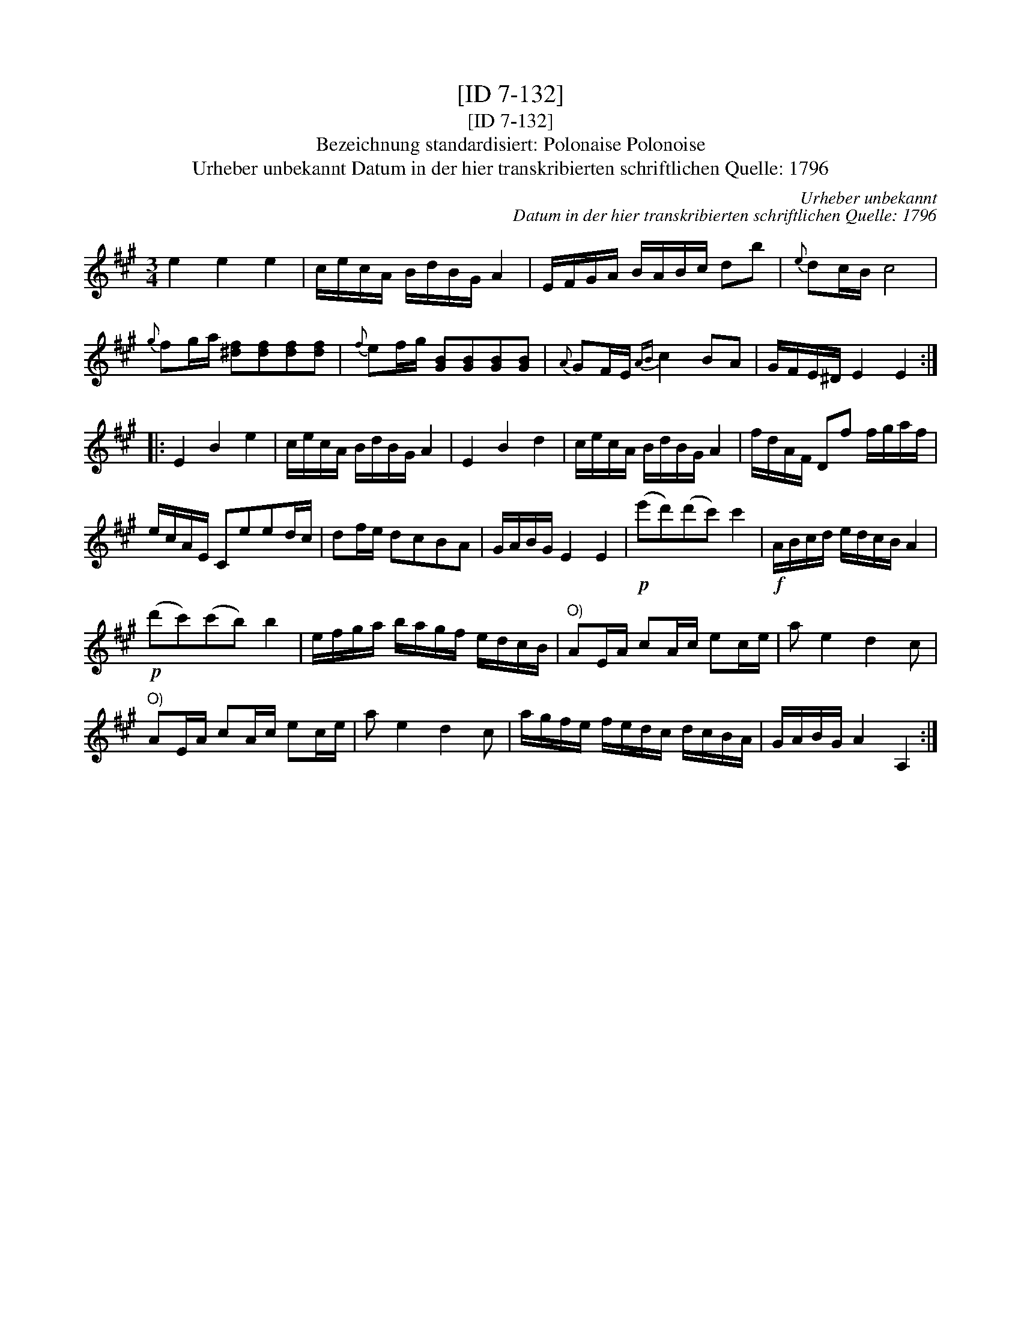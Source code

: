 X:1
T:[ID 7-132]
T:[ID 7-132]
T:Bezeichnung standardisiert: Polonaise Polonoise
T:Urheber unbekannt Datum in der hier transkribierten schriftlichen Quelle: 1796
C:Urheber unbekannt
C:Datum in der hier transkribierten schriftlichen Quelle: 1796
L:1/8
M:3/4
K:A
V:1 treble 
V:1
 e2 e2 e2 | c/e/c/A/ B/d/B/G/ A2 | E/F/G/A/ B/A/B/c/ db |{e} dc/B/ c4 | %4
{g} fg/a/ [^df][df][df][df] |{f} ef/g/ [GB][GB][GB][GB] |{A} GF/E/{AB} c2 BA | G/F/E/^D/ E2 E2 :: %8
 E2 B2 e2 | c/e/c/A/ B/d/B/G/ A2 | E2 B2 d2 | c/e/c/A/ B/d/B/G/ A2 | f/d/A/F/ Df f/g/a/f/ | %13
 e/c/A/E/ Ceed/c/ | df/e/ dcBA | G/A/B/G/ E2 E2 |!p! (e'd')(d'c') c'2 |!f! A/B/c/d/ e/d/c/B/ A2 | %18
!p! (d'c')(c'b) b2 | e/f/g/a/ b/a/g/f/ e/d/c/B/ |"^O)" AE/A/ cA/c/ ec/e/ | a e2 d2 c | %22
"^O)" AE/A/ cA/c/ ec/e/ | a e2 d2 c | a/g/f/e/ f/e/d/c/ d/c/B/A/ | G/A/B/G/ A2 A,2 :| %26

